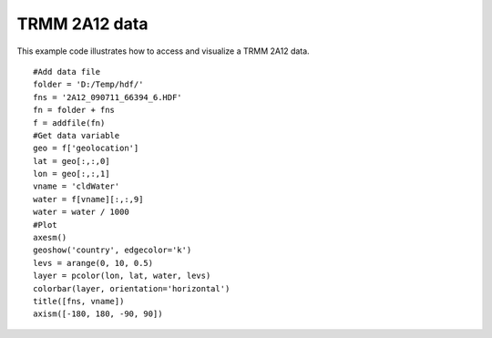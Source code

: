 .. _examples-meteoinfolab-satellite-trmm_2a12:

*******************
TRMM 2A12 data
*******************

This example code illustrates how to access and visualize a TRMM 2A12 data.

::

    #Add data file
    folder = 'D:/Temp/hdf/'
    fns = '2A12_090711_66394_6.HDF'
    fn = folder + fns
    f = addfile(fn)
    #Get data variable
    geo = f['geolocation']
    lat = geo[:,:,0]
    lon = geo[:,:,1]
    vname = 'cldWater'
    water = f[vname][:,:,9]
    water = water / 1000
    #Plot
    axesm()
    geoshow('country', edgecolor='k')
    levs = arange(0, 10, 0.5)
    layer = pcolor(lon, lat, water, levs)
    colorbar(layer, orientation='horizontal')
    title([fns, vname])
    axism([-180, 180, -90, 90])
    
.. image:: image/trmm_2a12.png